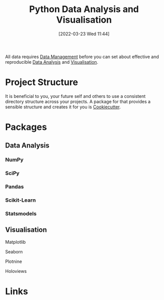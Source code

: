 :PROPERTIES:
:ID:       ec8e7ee9-0316-4de2-98c1-f775c20b0e35
:mtime:    20230510155356 20230330143114 20230103103314 20220323114739 20230103103314 20230103103308
:ctime:    20220323114739 20230103103308
:END:
#+TITLE: Python Data Analysis and Visualisation
#+DATE: [2022-03-23 Wed 11:44]
#+FILETAGS: :python:programming:statistics:

All data requires [[id:60748503-8e7d-42af-ab36-b67a8b3858d0][Data Management]] before you can set about effective and reproducible [[id:f7c491f4-c557-4a68-916a-4e883a15e8ac][Data Analysis]] and [[id:4dc223eb-96f0-4188-a4a0-c5f86e5d89ba][Visualisation]].

* Project Structure

It is beneficial to you, your future self and others to use a consistent directory structure across your projects. A
package for that provides a sensible structure and creates it for you is [[https://drivendata.github.io/cookiecutter-data-science/][Cookiecutter]].

* Packages
** Data Analysis
:PROPERTIES:
:ID:       f7c491f4-c557-4a68-916a-4e883a15e8ac
:mtime:    20230103103311 20220323114739 20230103103309
:ctime:    20220323114739
:END:
*** NumPy
:PROPERTIES:
:ID:       17a009b4-fb1a-4565-9aec-4e73b3797249
:mtime:    20220323114739 20230103103310
:ctime:    20220323114739
:END:
*** SciPy
:PROPERTIES:
:ID:       56d20ad7-c064-49bd-8ed7-eea6944d84c1
:mtime:    20230103103312 20220323114739
:ctime:    20220323114739
:END:
*** Pandas
:PROPERTIES:
:ID:       28963f75-6411-4e1b-b4d3-1d7e7510052c
:mtime:    20220323114739
:ctime:    20220323114739
:END:
*** Scikit-Learn
:PROPERTIES:
:ID:       fbd601a5-ef1a-415d-a701-ba03fb5218d6
:mtime:    20220323114739
:ctime:    20220323114739
:END:
*** Statsmodels
:PROPERTIES:
:ID:       880b87a3-9bfd-4bc7-9e67-a5ec5f5cde3a
:mtime:    20220323114739
:ctime:    20220323114739
:END:
** Visualisation
:PROPERTIES:
:ID:       4dc223eb-96f0-4188-a4a0-c5f86e5d89ba
:END:
**** Matplotlib
:PROPERTIES:
:ID:       43350ae9-bbef-487f-8661-1336974ffecd
:END:
**** Seaborn
:PROPERTIES:
:ID:       5f252cfd-fe8e-421f-9a51-958aed5da794
:END:
**** Plotnine
:PROPERTIES:
:ID:       1608b51b-a98e-4ffe-b157-c0ea959faeae
:mtime:    20230103103308 20220323114739
:ctime:    20220323114739
:END:
**** Holoviews
:PROPERTIES:
:ID:       a026ee5d-c965-4697-81e5-dc5153f6d8b3
:END:

* Links
